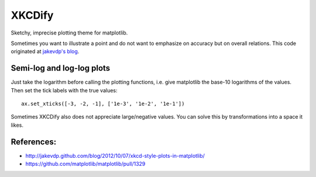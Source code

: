 XKCDify
==============

Sketchy, imprecise plotting theme for matplotlib. 

Sometimes you want to illustrate a point and do not want to emphasize on accuracy but on overall relations. This code originated at `jakevdp's blog 
<http://jakevdp.github.com/blog/2012/10/07/xkcd-style-plots-in-matplotlib/>`_.

Semi-log and log-log plots
---------------------------

Just take the logarithm before calling the plotting functions, i.e. give matplotlib the base-10 logarithms of the values. Then set the tick labels with the true values::

   ax.set_xticks([-3, -2, -1], ['1e-3', '1e-2', '1e-1'])

Sometimes XKCDify also does not appreciate large/negative values. You can solve this by transformations into a space it likes.

References:
-------------

* http://jakevdp.github.com/blog/2012/10/07/xkcd-style-plots-in-matplotlib/
* https://github.com/matplotlib/matplotlib/pull/1329


